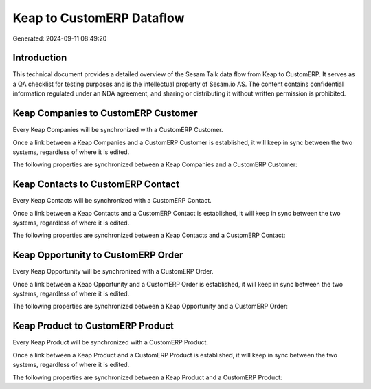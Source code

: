 ==========================
Keap to CustomERP Dataflow
==========================

Generated: 2024-09-11 08:49:20

Introduction
------------

This technical document provides a detailed overview of the Sesam Talk data flow from Keap to CustomERP. It serves as a QA checklist for testing purposes and is the intellectual property of Sesam.io AS. The content contains confidential information regulated under an NDA agreement, and sharing or distributing it without written permission is prohibited.

Keap Companies to CustomERP Customer
------------------------------------
Every Keap Companies will be synchronized with a CustomERP Customer.

Once a link between a Keap Companies and a CustomERP Customer is established, it will keep in sync between the two systems, regardless of where it is edited.

The following properties are synchronized between a Keap Companies and a CustomERP Customer:

.. list-table::
   :header-rows: 1

   * - Keap Companies Property
     - CustomERP Customer Property
     - CustomERP Data Type


Keap Contacts to CustomERP Contact
----------------------------------
Every Keap Contacts will be synchronized with a CustomERP Contact.

Once a link between a Keap Contacts and a CustomERP Contact is established, it will keep in sync between the two systems, regardless of where it is edited.

The following properties are synchronized between a Keap Contacts and a CustomERP Contact:

.. list-table::
   :header-rows: 1

   * - Keap Contacts Property
     - CustomERP Contact Property
     - CustomERP Data Type


Keap Opportunity to CustomERP Order
-----------------------------------
Every Keap Opportunity will be synchronized with a CustomERP Order.

Once a link between a Keap Opportunity and a CustomERP Order is established, it will keep in sync between the two systems, regardless of where it is edited.

The following properties are synchronized between a Keap Opportunity and a CustomERP Order:

.. list-table::
   :header-rows: 1

   * - Keap Opportunity Property
     - CustomERP Order Property
     - CustomERP Data Type


Keap Product to CustomERP Product
---------------------------------
Every Keap Product will be synchronized with a CustomERP Product.

Once a link between a Keap Product and a CustomERP Product is established, it will keep in sync between the two systems, regardless of where it is edited.

The following properties are synchronized between a Keap Product and a CustomERP Product:

.. list-table::
   :header-rows: 1

   * - Keap Product Property
     - CustomERP Product Property
     - CustomERP Data Type

